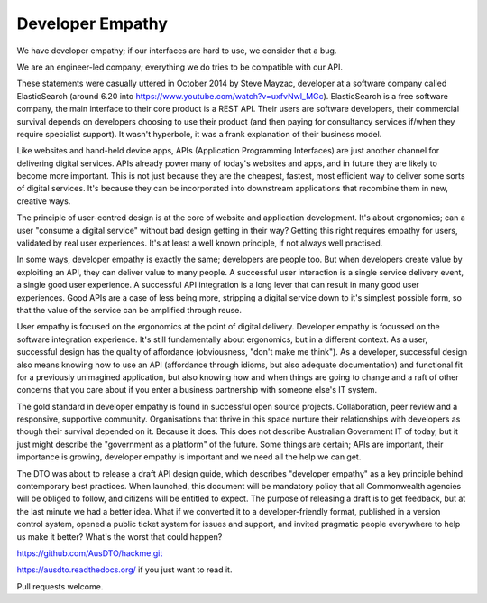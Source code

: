 Developer Empathy
=================

We have developer empathy; if our interfaces are hard to use, we consider that a bug.

We are an engineer-led company; everything we do tries to be compatible with our API.

These statements were casually uttered in October 2014 by Steve Mayzac, developer at a software company called ElasticSearch (around 6.20 into https://www.youtube.com/watch?v=uxfvNwl_MGc). ElasticSearch is a free software company, the main interface to their core product is a REST API. Their users are software developers, their commercial survival depends on developers choosing to use their product (and then paying for consultancy services if/when they require specialist support). It wasn't hyperbole, it was a frank explanation of their business model.

Like websites and hand-held device apps, APIs (Application Programming Interfaces) are just another channel for delivering digital services. APIs already power many of today's websites and apps, and in future they are likely to become more important. This is not just because they are the cheapest, fastest, most efficient way to deliver some sorts of digital services. It's because they can be incorporated into downstream applications that recombine them in new, creative ways.

The principle of user-centred design is at the core of website and application development. It's about ergonomics; can a user "consume a digital service" without bad design getting in their way? Getting this right requires empathy for users, validated by real user experiences. It's at least a well known principle, if not always well practised.

In some ways, developer empathy is exactly the same; developers are people too. But when developers create value by exploiting an API, they can deliver value to many people. A successful user interaction is a single service delivery event, a single good user experience. A successful API integration is a long lever that can result in many good user experiences. Good APIs are a case of less being more, stripping a digital service down to it's simplest possible form, so that the value of the service can be amplified through reuse.

User empathy is focused on the ergonomics at the point of digital delivery. Developer empathy is focussed on the software integration experience. It's still fundamentally about ergonomics, but in a different context. As a user, successful design has the quality of affordance (obviousness, "don't make me think"). As a developer, successful design also means knowing how to use an API (affordance through idioms, but also adequate documentation) and functional fit for a previously unimagined application, but also knowing how and when things are going to change and a raft of other concerns that you care about if you enter a business partnership with someone else's IT system.

The gold standard in developer empathy is found in successful open source projects. Collaboration, peer review and a responsive, supportive community. Organisations that thrive in this space nurture their relationships with developers as though their survival depended on it. Because it does. This does not describe Australian Government IT of today, but it just might describe the "government as a platform" of the future. Some things are certain; APIs are important, their importance is growing, developer empathy is important and we need all the help we can get.

The DTO was about to release a draft API design guide, which describes "developer empathy" as a key principle behind contemporary best practices. When launched, this document will be mandatory policy that all Commonwealth agencies will be obliged to follow, and citizens will be entitled to expect. The purpose of releasing a draft is to get feedback, but at the last minute we had a better idea. What if we converted it to a developer-friendly format, published in a version control system, opened a public ticket system for issues and support, and invited pragmatic people everywhere to help us make it better? What's the worst that could happen?

https://github.com/AusDTO/hackme.git

https://ausdto.readthedocs.org/ if you just want to read it.

Pull requests welcome.

